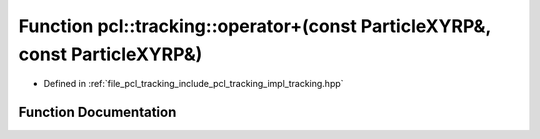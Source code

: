 .. _exhale_function_tracking_8hpp_1a1f8cfd3df1cb82beca5d71bce08de9fe:

Function pcl::tracking::operator+(const ParticleXYRP&, const ParticleXYRP&)
===========================================================================

- Defined in :ref:`file_pcl_tracking_include_pcl_tracking_impl_tracking.hpp`


Function Documentation
----------------------


.. doxygenfunction:: pcl::tracking::operator+(const ParticleXYRP&, const ParticleXYRP&)
